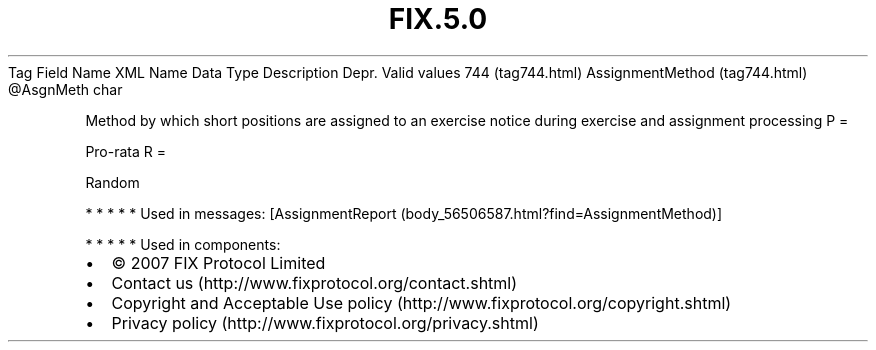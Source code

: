.TH FIX.5.0 "" "" "Tag #744"
Tag
Field Name
XML Name
Data Type
Description
Depr.
Valid values
744 (tag744.html)
AssignmentMethod (tag744.html)
\@AsgnMeth
char
.PP
Method by which short positions are assigned to an exercise notice
during exercise and assignment processing
P
=
.PP
Pro-rata
R
=
.PP
Random
.PP
   *   *   *   *   *
Used in messages:
[AssignmentReport (body_56506587.html?find=AssignmentMethod)]
.PP
   *   *   *   *   *
Used in components:

.PD 0
.P
.PD

.PP
.PP
.IP \[bu] 2
© 2007 FIX Protocol Limited
.IP \[bu] 2
Contact us (http://www.fixprotocol.org/contact.shtml)
.IP \[bu] 2
Copyright and Acceptable Use policy (http://www.fixprotocol.org/copyright.shtml)
.IP \[bu] 2
Privacy policy (http://www.fixprotocol.org/privacy.shtml)
